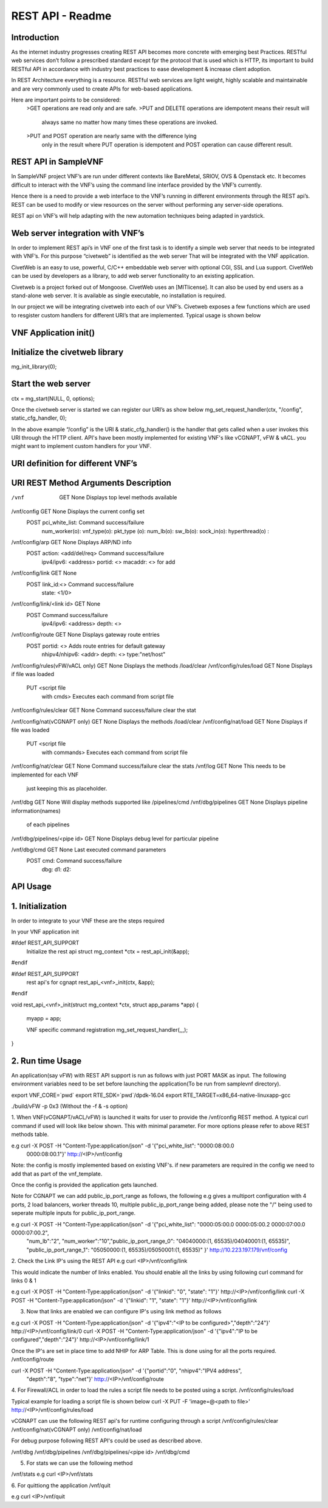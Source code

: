 .. This work is licensed under a creative commons attribution 4.0 international
.. license.
.. http://creativecommons.org/licenses/by/4.0
.. (c) opnfv, national center of scientific research "demokritos" and others.

========================================================
REST API - Readme
========================================================

Introduction
===============
As the internet industry progresses creating REST API becomes more concrete
with emerging best Practices. RESTful web services don’t follow a prescribed
standard except fpr the protocol that is used which is HTTP, its important
to build RESTful API in accordance with industry best practices to ease 
development & increase client adoption. 

In REST Architecture everything is a resource. RESTful web services are light
weight, highly scalable and maintainable and are very commonly used to
create APIs for web-based applications. 

Here are important points to be considered:
	>GET operations are read only and are safe.
	>PUT and DELETE operations are idempotent means their result will 
	 always same no matter how many times these operations are invoked.
	>PUT and POST operation are nearly same with the difference lying 
	 only in the result where PUT operation is idempotent and POST 
	 operation can cause different result.


REST API in SampleVNF
=====================

In SampleVNF project VNF’s are run under different contexts like BareMetal,
SRIOV, OVS & Openstack etc. It becomes difficult to interact with the 
VNF’s using the command line interface provided by the VNF’s currently. 

Hence there is a need to provide a web interface to the VNF’s running in
different environments through the REST api’s. REST can be used to modify
or view resources on the server without performing any server-side
operations. 

REST api on VNF’s will help adapting with the new automation techniques
being adapted in yardstick.

Web server integration with VNF’s
==================================

In order to implement REST api’s in VNF one of the first task is to
identify a simple web server that needs to be integrated with VNF’s.
For this purpose “civetweb” is identified as the web server That will
be integrated with the VNF application. 

CivetWeb is an easy to use, powerful, C/C++ embeddable web server with
optional CGI, SSL and Lua support. CivetWeb can be used by developers
as a library, to add web server functionality to an existing application. 

Civetweb is a project forked out of Mongoose. CivetWeb uses an [MITlicense].
It can also be used by end users as a stand-alone web server. It is available
as single executable, no installation is required. 

In our project we will be integrating civetweb into each of our VNF’s.
Civetweb exposes a few functions which are used to resgister custom handlers
for different URI’s that are implemented. 
Typical usage is shown below


VNF Application init()
=========================

Initialize the civetweb library 
================================

mg_init_library(0);

Start the web server
=====================
ctx = mg_start(NULL, 0, options);


Once the civetweb server is started we can register our URI’s as show below
mg_set_request_handler(ctx, "/config", static_cfg_handler, 0);

In the above example “/config” is the URI & static_cfg_handler() is 
the handler that gets called when a user invokes this URI through
the HTTP client. API's have been mostly implemented for existing VNF's
like vCGNAPT, vFW & vACL. you might want to implement custom handlers
for your VNF.

URI definition for different VNF’s
===================================

URI	   				REST Method	     Arguments			Description
============================================================================================
/vnf          				GET  		       	None           		Displays top level methods available

/vnf/config   				GET         		None           		Displays the current config set
					POST        		pci_white_list: 	Command success/failure
								num_worker(o):
								vnf_type(o):
								pkt_type (o):
								num_lb(o):
								sw_lb(o):
								sock_in(o):
								hyperthread(o) :

/vnf/config/arp				GET			None			Displays ARP/ND info
					POST			action: <add/del/req>	Command success/failure
								ipv4/ipv6: <address>	 
								portid: <>	 
								macaddr: <> for add	 

/vnf/config/link			GET			None	 
					POST			link_id:<>		Command success/failure
								state: <1/0>	 

/vnf/config/link/<link id>		GET			None	 
					POST						Command success/failure
								ipv4/ipv6: <address>	 
								depth: <>

/vnf/config/route			GET			None			Displays gateway route entries
					POST			portid: <>		Adds route entries for default gateway
								nhipv4/nhipv6: <addr>	 
								depth: <>
								type:"net/host"

/vnf/config/rules(vFW/vACL only)	GET			None			Displays the methods /load/clear
/vnf/config/rules/load			GET			None			Displays if file was loaded
					PUT			<script file 
								with cmds>		Executes each command from script file
/vnf/config/rules/clear			GET			None			Command success/failure clear the stat

/vnf/config/nat(vCGNAPT only)		GET			None			Displays the methods /load/clear
/vnf/config/nat/load			GET			None			Displays if file was loaded
					PUT			<script file 
								with commands>		Executes each command from script file

/vnf/config/nat/clear			GET			None			Command success/failure clear the stats
/vnf/log				GET			None			This needs to be implemented for each VNF
											just keeping this as placeholder.

/vnf/dbg				GET			None			Will display methods supported like /pipelines/cmd
/vnf/dbg/pipelines			GET			None			Displays pipeline information(names) 
											of each pipelines
/vnf/dbg/pipelines/<pipe id>		GET			None			Displays debug level for particular pipeline

/vnf/dbg/cmd				GET			None			Last executed command parameters
					POST			cmd:			Command success/failure
								dbg:	 
								d1:	 
								d2:	 

API Usage
===============

1. Initialization
================

In order to integrate to your VNF these are the steps required

In your VNF application init


#ifdef REST_API_SUPPORT
        Initialize the rest api
        struct mg_context *ctx = rest_api_init(&app);
#endif


#ifdef REST_API_SUPPORT
        rest api's for cgnapt
        rest_api_<vnf>_init(ctx, &app);
#endif


void rest_api_<vnf>_init(struct mg_context *ctx, struct app_params *app)
{
        myapp = app;

	VNF specific command registration
        mg_set_request_handler(,,,);

}


2. Run time Usage
====================

An application(say vFW) with REST API support is run as follows
with just PORT MASK as input. The following environment variables 
need to be set before launching the application(To be run from
samplevnf directory).

export VNF_CORE=`pwd`
export RTE_SDK=`pwd`/dpdk-16.04
export RTE_TARGET=x86_64-native-linuxapp-gcc

./build/vFW -p 0x3 (Without the -f & -s option)

1. When VNF(vCGNAPT/vACL/vFW) is launched it waits for user to provide the 
/vnf/config REST method. A typical curl command if used will look like below
shown. This with minimal parameter. For more options please refer to above REST
methods table. 

e.g curl -X POST -H "Content-Type:application/json" -d '{"pci_white_list": "0000:08:00.0
 0000:08:00.1"}' http://<IP>/vnf/config

Note: the config is mostly implemented based on existing VNF's. if new parameters
are required in the config we need to add that as part of the vnf_template.

Once the config is provided the application gets launched.

Note for CGNAPT we can add public_ip_port_range as follows, the following e.g gives
a multiport configuration with 4 ports, 2 load balancers, worker threads 10, multiple
public_ip_port_range being added, please note the "/" being used to seperate multiple
inputs for public_ip_port_range.

e.g curl -X POST -H "Content-Type:application/json" -d '{"pci_white_list": "0000:05:00.0 0000:05:00.2 0000:07:00.0 0000:07:00.2",
		 "num_lb":"2", "num_worker":"10","public_ip_port_range_0": "04040000:(1, 65535)/04040001:(1, 65535)",
		 "public_ip_port_range_1": "05050000:(1, 65535)/05050001:(1, 65535)" }' http://10.223.197.179/vnf/config

2. Check the Link IP's using the REST API
e.g curl <IP>/vnf/config/link

This would indicate the number of links enabled. You should enable all the links
by using following curl command for links 0 & 1

e.g curl -X POST -H "Content-Type:application/json" -d '{"linkid": "0", "state": "1"}' 
http://<IP>/vnf/config/link
curl -X POST -H "Content-Type:application/json" -d '{"linkid": "1", "state": "1"}' 
http://<IP>/vnf/config/link

3. Now that links are enabled we can configure IP's using link method as follows

e.g  curl -X POST -H "Content-Type:application/json" -d '{"ipv4":"<IP to be configured>","depth":"24"}'
http://<IP>/vnf/config/link/0
curl -X POST -H "Content-Type:application/json" -d '{"ipv4":"IP to be configured","depth":"24"}'
http://<IP>/vnf/config/link/1

Once the IP's are set in place time to add NHIP for ARP Table. This is done using for all the ports
required.
/vnf/config/route

curl -X POST -H "Content-Type:application/json" -d '{"portid":"0", "nhipv4":"IPV4 address",
 "depth":"8", "type":"net"}' http://<IP>/vnf/config/route


4. For Firewall/ACL in order to load the rules a script file needs to be posted
using a script.
/vnf/config/rules/load

Typical example for loading a script file is shown below
curl -X PUT -F 'image=@<path to file>' http://<IP>/vnf/config/rules/load

vCGNAPT can use the following REST api's for runtime configuring through a script
/vnf/config/rules/clear
/vnf/config/nat(vCGNAPT only)
/vnf/config/nat/load

For debug purpose following REST API's could be used as described above.

/vnf/dbg
/vnf/dbg/pipelines 
/vnf/dbg/pipelines/<pipe id>
/vnf/dbg/cmd

5. For stats we can use the following method

/vnf/stats
e.g curl <IP>/vnf/stats

6. For quittiong the application
/vnf/quit

e.g curl <IP>/vnf/quit

